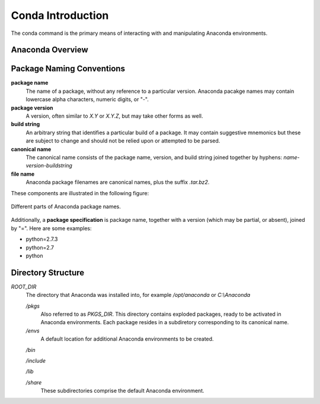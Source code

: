 
==================
Conda Introduction
==================

The conda command is the primary means of interacting with and manipulating Anaconda environments.


-----------------
Anaconda Overview
-----------------


--------------------------
Package Naming Conventions
--------------------------

**package name**
    The name of a package, without any reference to a particular version. Anaconda pacakge names may contain lowercase alpha characters, numeric digits, or "-".

**package version**
    A version, often similar to *X.Y* or *X.Y.Z*, but may take other forms as well.

**build string**
    An arbitrary string that identifies a particular build of a package. It may contain suggestive mnemonics but these are subject to change and should not be relied upon or attempted to be parsed.

**canonical name**
    The canonical name consists of the package name, version, and build string joined together by hyphens: *name*-*version*-*buildstring*

**file name**
    Anaconda package filenames are canonical names, plus the suffix *.tar.bz2*.


These components are illustrated in the following figure:

.. figure::  images/conda_names.png
   :align:   center

   Different parts of Anaconda package names.

Additionally, a **package specification** is package name, together with a version (which may be partial, or absent), joined by "=". Here are some examples:

* python=2.7.3
* python=2.7
* python


-------------------
Directory Structure
-------------------

*ROOT_DIR*
    The directory that Anaconda was installed into, for example */opt/anaconda* or *C:\\Anaconda*

    */pkgs*
        Also referred to as *PKGS_DIR*. This directory contains exploded packages, ready to be activated in Anaconda environments. Each package resides in a subdiretory corresponding to its canonical name.

    */envs*
        A default location for additional Anaconda environments to be created.

    */bin*

    */include*

    */lib*

    */share*
        These subdirectories comprise the default Anaconda environment.




